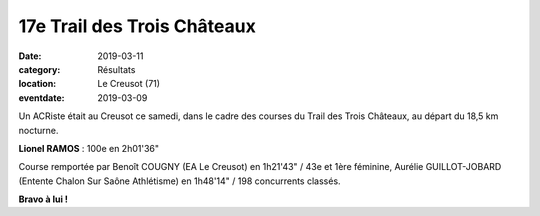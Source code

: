 17e Trail des Trois Châteaux
============================

:date: 2019-03-11
:category: Résultats
:location: Le Creusot (71)
:eventdate: 2019-03-09

.. image:: http://assets.acr-dijon.org/t3c19.jpg

Un ACRiste était au Creusot ce samedi, dans le cadre des courses du Trail des Trois Châteaux, au départ du 18,5 km nocturne.

**Lionel RAMOS** : 100e en 2h01'36"

Course remportée par Benoît COUGNY (EA Le Creusot) en 1h21'43" / 43e et 1ère féminine, Aurélie GUILLOT-JOBARD (Entente Chalon Sur Saône Athlétisme) en 1h48'14" / 198 concurrents classés.

**Bravo à lui !**
